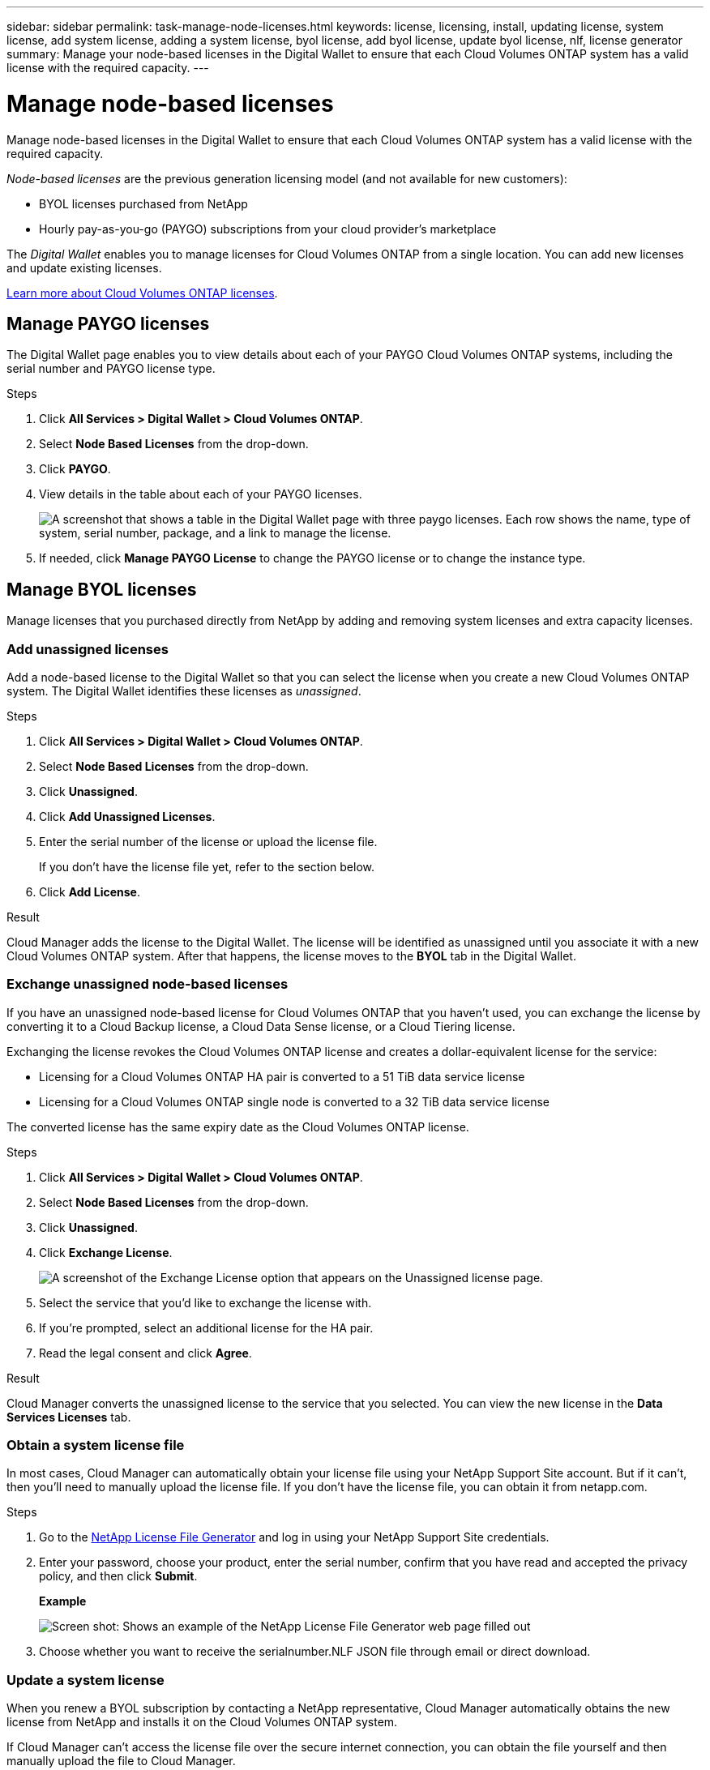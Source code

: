 ---
sidebar: sidebar
permalink: task-manage-node-licenses.html
keywords: license, licensing, install, updating license, system license, add system license, adding a system license, byol license, add byol license, update byol license, nlf, license generator
summary: Manage your node-based licenses in the Digital Wallet to ensure that each Cloud Volumes ONTAP system has a valid license with the required capacity.
---

= Manage node-based licenses
:hardbreaks:
:nofooter:
:icons: font
:linkattrs:
:imagesdir: ./media/

[.lead]
Manage node-based licenses in the Digital Wallet to ensure that each Cloud Volumes ONTAP system has a valid license with the required capacity.

_Node-based licenses_ are the previous generation licensing model (and not available for new customers):

* BYOL licenses purchased from NetApp
* Hourly pay-as-you-go (PAYGO) subscriptions from your cloud provider's marketplace

The _Digital Wallet_ enables you to manage licenses for Cloud Volumes ONTAP from a single location. You can add new licenses and update existing licenses.

link:concept-licensing.html[Learn more about Cloud Volumes ONTAP licenses].

== Manage PAYGO licenses

The Digital Wallet page enables you to view details about each of your PAYGO Cloud Volumes ONTAP systems, including the serial number and PAYGO license type.

.Steps

. Click *All Services > Digital Wallet > Cloud Volumes ONTAP*.

. Select *Node Based Licenses* from the drop-down.

. Click *PAYGO*.

. View details in the table about each of your PAYGO licenses.
+
image:screenshot_paygo_licenses.png["A screenshot that shows a table in the Digital Wallet page with three paygo licenses. Each row shows the name, type of system, serial number, package, and a link to manage the license."]

. If needed, click *Manage PAYGO License* to change the PAYGO license or to change the instance type.

== Manage BYOL licenses

Manage licenses that you purchased directly from NetApp by adding and removing system licenses and extra capacity licenses.

=== Add unassigned licenses

Add a node-based license to the Digital Wallet so that you can select the license when you create a new Cloud Volumes ONTAP system. The Digital Wallet identifies these licenses as _unassigned_.

.Steps

. Click *All Services > Digital Wallet > Cloud Volumes ONTAP*.

. Select *Node Based Licenses* from the drop-down.

. Click *Unassigned*.

. Click *Add Unassigned Licenses*.

. Enter the serial number of the license or upload the license file.
+
If you don't have the license file yet, refer to the section below.

. Click *Add License*.

.Result

Cloud Manager adds the license to the Digital Wallet. The license will be identified as unassigned until you associate it with a new Cloud Volumes ONTAP system. After that happens, the license moves to the *BYOL* tab in the Digital Wallet.

=== Exchange unassigned node-based licenses

If you have an unassigned node-based license for Cloud Volumes ONTAP that you haven't used, you can exchange the license by converting it to a Cloud Backup license, a Cloud Data Sense license, or a Cloud Tiering license.

Exchanging the license revokes the Cloud Volumes ONTAP license and creates a dollar-equivalent license for the service:

* Licensing for a Cloud Volumes ONTAP HA pair is converted to a 51 TiB data service license
* Licensing for a Cloud Volumes ONTAP single node is converted to a 32 TiB data service license

The converted license has the same expiry date as the Cloud Volumes ONTAP license.

.Steps

. Click *All Services > Digital Wallet > Cloud Volumes ONTAP*.

. Select *Node Based Licenses* from the drop-down.

. Click *Unassigned*.

. Click *Exchange License*.
+
image:screenshot-exchange-license.png[A screenshot of the Exchange License option that appears on the Unassigned license page.]

. Select the service that you'd like to exchange the license with.

. If you're prompted, select an additional license for the HA pair.

. Read the legal consent and click *Agree*.

.Result

Cloud Manager converts the unassigned license to the service that you selected. You can view the new license in the *Data Services Licenses* tab.

=== Obtain a system license file

In most cases, Cloud Manager can automatically obtain your license file using your NetApp Support Site account. But if it can't, then you'll need to manually upload the license file. If you don't have the license file, you can obtain it from netapp.com.

.Steps

. Go to the https://register.netapp.com/register/getlicensefile[NetApp License File Generator^] and log in using your NetApp Support Site credentials.

. Enter your password, choose your product, enter the serial number, confirm that you have read and accepted the privacy policy, and then click *Submit*.
+
*Example*
+
image:screenshot_license_generator.gif[Screen shot: Shows an example of the NetApp License File Generator web page filled out, including a password, a product (NetApp Cloud Volumes ONTAP BYOL for AWS), and a product serial number.]

. Choose whether you want to receive the serialnumber.NLF JSON file through email or direct download.

=== Update a system license

When you renew a BYOL subscription by contacting a NetApp representative, Cloud Manager automatically obtains the new license from NetApp and installs it on the Cloud Volumes ONTAP system.

If Cloud Manager can't access the license file over the secure internet connection, you can obtain the file yourself and then manually upload the file to Cloud Manager.

.Steps

. Click *All Services > Digital Wallet > Cloud Volumes ONTAP*.

. Select *Node Based Licenses* from the drop-down.

. In the *BYOL* tab, expand the details for a Cloud Volumes ONTAP system.

. Click the action menu next to the system license and select *Update License*.

. Upload the license file (or files if you have an HA pair).

. Click *Update License*.

.Result

Cloud Manager updates the license on the Cloud Volumes ONTAP system.

=== Manage extra capacity licenses

You can purchase extra capacity licenses for a Cloud Volumes ONTAP BYOL system to allocate more than the 368 TiB of capacity that's provided with a BYOL system license. For example, you might purchase one extra license capacity to allocate up to 736 TiB of capacity to Cloud Volumes ONTAP. Or you could purchase three extra capacity licenses to get up to 1.4 PiB.

The number of licenses that you can purchase for a single node system or HA pair is unlimited.

==== Add capacity licenses

Purchase an extra capacity license by contacting us through the chat icon in the lower-right of Cloud Manager. After you purchase the license, you can apply it to a Cloud Volumes ONTAP system.

.Steps

. Click *All Services > Digital Wallet > Cloud Volumes ONTAP*.

. Select *Node Based Licenses* from the drop-down.

. In the *BYOL* tab, expand the details for a Cloud Volumes ONTAP system.

. Click *Add Capacity License*.

. Enter the serial number or upload the license file (or files if you have an HA pair).

. Click *Add Capacity License*.

==== Update capacity licenses

If you extended the term of an extra capacity license, you'll need to update the license in Cloud Manager.

.Steps

. Click *All Services > Digital Wallet > Cloud Volumes ONTAP*.

. Select *Node Based Licenses* from the drop-down.

. In the *BYOL* tab, expand the details for a Cloud Volumes ONTAP system.

. Click the action menu next to the capacity license and select *Update License*.

. Upload the license file (or files if you have an HA pair).

. Click *Update License*.

==== Remove capacity licenses

If an extra capacity license expired and is no longer in use, then you can remove it at any time.

.Steps

. Click *All Services > Digital Wallet > Cloud Volumes ONTAP*.

. Select *Node Based Licenses* from the drop-down.

. In the *BYOL* tab, expand the details for a Cloud Volumes ONTAP system.

. Click the action menu next to the capacity license and select *Remove License*.

. Click *Remove*.

=== Convert an Eval license to a BYOL

An evaluation license is good for 30 days. You can apply a new BYOL license on top of the evaluation license for an in-place upgrade.

When you convert an Eval license to a BYOL, Cloud Manager restarts the Cloud Volumes ONTAP system.

* For a single-node system, the restart results in I/O interruption during the reboot process.
* For an HA pair, the restart initiates takeover and giveback to continue serving I/O to clients.

.Steps

. Click *All Services > Digital Wallet > Cloud Volumes ONTAP*.

. Select *Node Based Licenses* from the drop-down.

. Click *Eval*.

. In the table, click *Convert to BYOL License* for a Cloud Volumes ONTAP system.

. Enter the serial number or upload the license file.

. Click *Convert License*.

.Result

Cloud Manager starts the conversion process. Cloud Volumes ONTAP automatically restarts as part of this process. When it's back up, the licensing information will reflect the new license.

== Change between PAYGO and BYOL

Converting a system from PAYGO by-node licensing to BYOL by-node licensing (and vice versa) isn't supported. If you want to switch between a pay-as-you-go subscription and a BYOL subscription, then you need to deploy a new system and replicate data from the existing system to the new system.

.Steps

. Create a new Cloud Volumes ONTAP working environment.

. Set up a one-time data replication between the systems for each volume that you need to replicate.
+
https://docs.netapp.com/us-en/cloud-manager-replication/task-replicating-data.html[Learn how to replicate data between systems^]

. Terminate the Cloud Volumes ONTAP system that you no longer need by deleting the original working environment.
+
link:task-deleting-working-env.html[Learn how to delete a Cloud Volumes ONTAP working environment].
